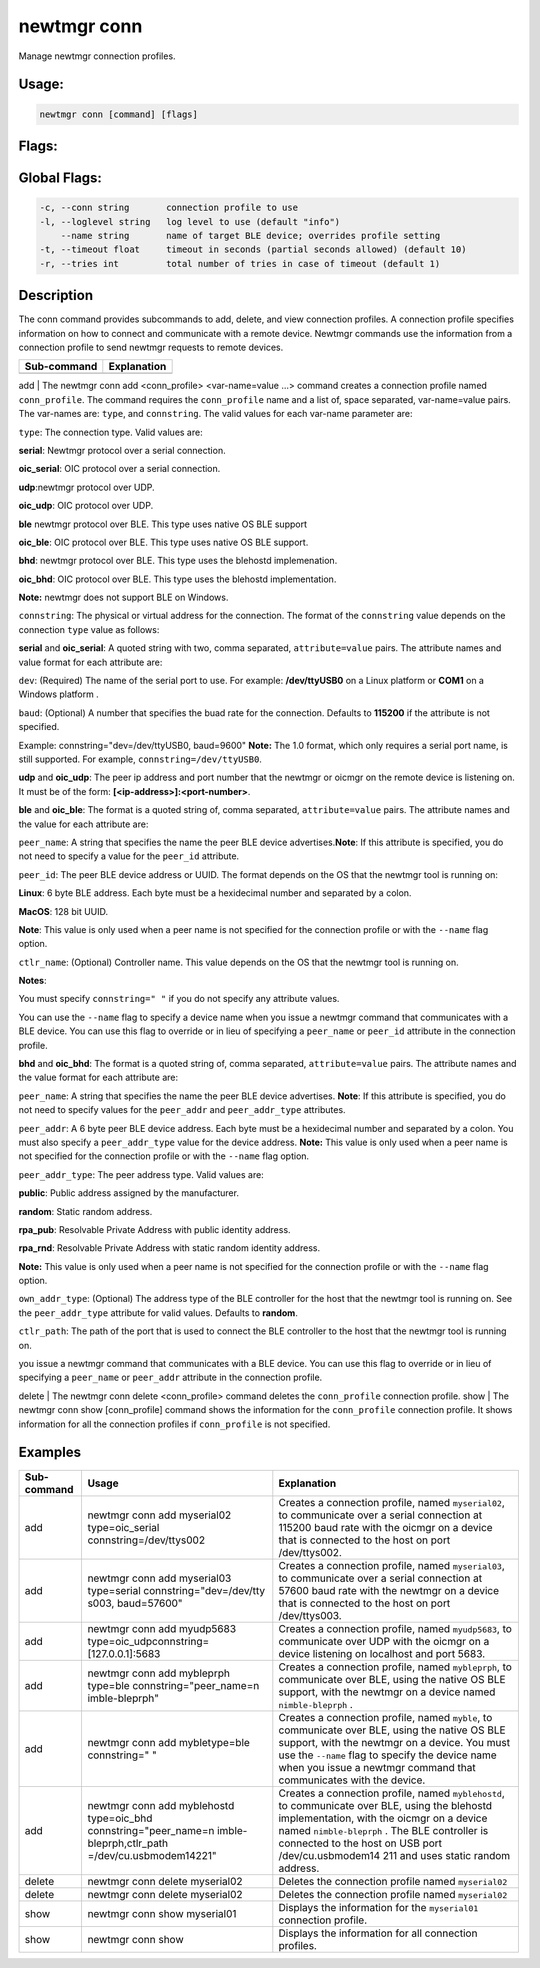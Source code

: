 newtmgr conn 
-------------

Manage newtmgr connection profiles.

Usage:
^^^^^^

.. code-block:: console

        newtmgr conn [command] [flags] 

Flags:
^^^^^^

Global Flags:
^^^^^^^^^^^^^

.. code-block:: console

      -c, --conn string       connection profile to use
      -l, --loglevel string   log level to use (default "info")
          --name string       name of target BLE device; overrides profile setting
      -t, --timeout float     timeout in seconds (partial seconds allowed) (default 10)
      -r, --tries int         total number of tries in case of timeout (default 1)

Description
^^^^^^^^^^^

The conn command provides subcommands to add, delete, and view
connection profiles. A connection profile specifies information on how
to connect and communicate with a remote device. Newtmgr commands use
the information from a connection profile to send newtmgr requests to
remote devices.

+---------------+---------------+
| Sub-command   | Explanation   |
+===============+===============+
+---------------+---------------+

add \| The newtmgr conn add <conn\_profile> <var-name=value ...> command
creates a connection profile named ``conn_profile``. The command
requires the ``conn_profile`` name and a list of, space separated,
var-name=value pairs. The var-names are: ``type``, and ``connstring``.
The valid values for each var-name parameter are:

.. raw:: html

   <ul>

.. raw:: html

   <li>

``type``: The connection type. Valid values are:

.. raw:: html

   <ul>

.. raw:: html

   <li>

**serial**: Newtmgr protocol over a serial connection.

.. raw:: html

   </li>

.. raw:: html

   <li>

**oic\_serial**: OIC protocol over a serial connection.

.. raw:: html

   </li>

.. raw:: html

   <li>

**udp**:newtmgr protocol over UDP.

.. raw:: html

   </li>

.. raw:: html

   <li>

**oic\_udp**: OIC protocol over UDP.

.. raw:: html

   </li>

.. raw:: html

   <li>

**ble** newtmgr protocol over BLE. This type uses native OS BLE support

.. raw:: html

   </li>

.. raw:: html

   <li>

**oic\_ble**: OIC protocol over BLE. This type uses native OS BLE
support.

.. raw:: html

   </li>

.. raw:: html

   <li>

**bhd**: newtmgr protocol over BLE. This type uses the blehostd
implemenation.

.. raw:: html

   </li>

.. raw:: html

   <li>

**oic\_bhd**: OIC protocol over BLE. This type uses the blehostd
implementation.

.. raw:: html

   </li>

.. raw:: html

   </li>

.. raw:: html

   </ul>

\ **Note:** newtmgr does not support BLE on Windows.

.. raw:: html

   <li>

``connstring``: The physical or virtual address for the connection. The
format of the ``connstring`` value depends on the connection ``type``
value as follows:

.. raw:: html

   <ul>

.. raw:: html

   <li>

**serial** and **oic\_serial**: A quoted string with two, comma
separated, ``attribute=value`` pairs. The attribute names and value
format for each attribute are:

.. raw:: html

   <ul>

.. raw:: html

   <li>

``dev``: (Required) The name of the serial port to use. For example:
**/dev/ttyUSB0** on a Linux platform or **COM1** on a Windows platform .

.. raw:: html

   </li>

.. raw:: html

   <li>

``baud``: (Optional) A number that specifies the buad rate for the
connection. Defaults to **115200** if the attribute is not specified.

.. raw:: html

   </li>

.. raw:: html

   </li>

.. raw:: html

   </ul>

Example: connstring="dev=/dev/ttyUSB0, baud=9600" **Note:** The 1.0
format, which only requires a serial port name, is still supported. For
example, ``connstring=/dev/ttyUSB0``.

.. raw:: html

   </li>

.. raw:: html

   <li>

**udp** and **oic\_udp**: The peer ip address and port number that the
newtmgr or oicmgr on the remote device is listening on. It must be of
the form: **[<ip-address>]:<port-number>**.

.. raw:: html

   </li>

.. raw:: html

   <li>

**ble** and **oic\_ble**: The format is a quoted string of, comma
separated, ``attribute=value`` pairs. The attribute names and the value
for each attribute are:

.. raw:: html

   <ul>

.. raw:: html

   <li>

``peer_name``: A string that specifies the name the peer BLE device
advertises.\ **Note**: If this attribute is specified, you do not need
to specify a value for the ``peer_id`` attribute.

.. raw:: html

   </li>

.. raw:: html

   <li>

``peer_id``: The peer BLE device address or UUID. The format depends on
the OS that the newtmgr tool is running on:

.. raw:: html

   <ul>

.. raw:: html

   </li>

**Linux**: 6 byte BLE address. Each byte must be a hexidecimal number
and separated by a colon.

.. raw:: html

   </li>

.. raw:: html

   <li>

**MacOS**: 128 bit UUID.

.. raw:: html

   </li>

.. raw:: html

   </ul>

\ **Note**: This value is only used when a peer name is not specified
for the connection profile or with the ``--name`` flag option.

.. raw:: html

   </li>

.. raw:: html

   <li>

``ctlr_name``: (Optional) Controller name. This value depends on the OS
that the newtmgr tool is running on.

.. raw:: html

   </li>

.. raw:: html

   </ul>

\ **Notes**:

.. raw:: html

   <ul>

.. raw:: html

   <li>

You must specify ``connstring=" "`` if you do not specify any attribute
values.

.. raw:: html

   </li>

.. raw:: html

   <li>

You can use the ``--name`` flag to specify a device name when you issue
a newtmgr command that communicates with a BLE device. You can use this
flag to override or in lieu of specifying a ``peer_name`` or ``peer_id``
attribute in the connection profile.

.. raw:: html

   </li>

.. raw:: html

   </ul>

.. raw:: html

   <li>

**bhd** and **oic\_bhd**: The format is a quoted string of, comma
separated, ``attribute=value`` pairs. The attribute names and the value
format for each attribute are:

.. raw:: html

   <ul>

.. raw:: html

   <li>

``peer_name``: A string that specifies the name the peer BLE device
advertises. \ **Note**: If this attribute is specified, you do not need
to specify values for the ``peer_addr`` and ``peer_addr_type``
attributes.

.. raw:: html

   </li>

.. raw:: html

   <li>

``peer_addr``: A 6 byte peer BLE device address. Each byte must be a
hexidecimal number and separated by a colon. You must also specify a
``peer_addr_type`` value for the device address. \ **Note:** This value
is only used when a peer name is not specified for the connection
profile or with the ``--name`` flag option.

.. raw:: html

   </li>

.. raw:: html

   <li>

``peer_addr_type``: The peer address type. Valid values are:

.. raw:: html

   <ul>

.. raw:: html

   <li>

**public**: Public address assigned by the manufacturer.

.. raw:: html

   </li>

.. raw:: html

   <li>

**random**: Static random address.

.. raw:: html

   </li>

.. raw:: html

   <li>

**rpa\_pub**: Resolvable Private Address with public identity address.

.. raw:: html

   </li>

.. raw:: html

   <li>

**rpa\_rnd**: Resolvable Private Address with static random identity
address.

.. raw:: html

   </li>

.. raw:: html

   </ul>

\ **Note:** This value is only used when a peer name is not specified
for the connection profile or with the ``--name`` flag option.

.. raw:: html

   </li>

.. raw:: html

   </li>

.. raw:: html

   <li>

``own_addr_type``: (Optional) The address type of the BLE controller for
the host that the newtmgr tool is running on. See the ``peer_addr_type``
attribute for valid values. Defaults to **random**.

.. raw:: html

   </li>

.. raw:: html

   <li>

``ctlr_path``: The path of the port that is used to connect the BLE
controller to the host that the newtmgr tool is running on.

.. raw:: html

   </li>

.. raw:: html

   </ul>

 **Note**: You can use the ``--name`` flag to specify a device name when
you issue a newtmgr command that communicates with a BLE device. You can
use this flag to override or in lieu of specifying a ``peer_name`` or
``peer_addr`` attribute in the connection profile.

.. raw:: html

   </li>

.. raw:: html

   </ul>

.. raw:: html

   </li>

.. raw:: html

   </ul>

.. raw:: html

   </li>

.. raw:: html

   </ul>

delete \| The newtmgr conn delete <conn\_profile> command deletes the
``conn_profile`` connection profile. show \| The newtmgr conn show
[conn\_profile] command shows the information for the ``conn_profile``
connection profile. It shows information for all the connection profiles
if ``conn_profile`` is not specified.

Examples
^^^^^^^^

+----------------+--------------------------+--------------------+
| Sub-command    | Usage                    | Explanation        |
+================+==========================+====================+
| add            | newtmgr conn add         | Creates a          |
|                | myserial02               | connection         |
|                | type=oic\_serial         | profile, named     |
|                | connstring=/dev/ttys002  | ``myserial02``, to |
|                |                          | communicate over a |
|                |                          | serial connection  |
|                |                          | at 115200 baud     |
|                |                          | rate with the      |
|                |                          | oicmgr on a device |
|                |                          | that is connected  |
|                |                          | to the host on     |
|                |                          | port /dev/ttys002. |
+----------------+--------------------------+--------------------+
| add            | newtmgr conn add         | Creates a          |
|                | myserial03 type=serial   | connection         |
|                | connstring="dev=/dev/tty | profile, named     |
|                | s003,                    | ``myserial03``, to |
|                | baud=57600"              | communicate over a |
|                |                          | serial connection  |
|                |                          | at 57600 baud rate |
|                |                          | with the newtmgr   |
|                |                          | on a device that   |
|                |                          | is connected to    |
|                |                          | the host on port   |
|                |                          | /dev/ttys003.      |
+----------------+--------------------------+--------------------+
| add            | newtmgr conn add         | Creates a          |
|                | myudp5683                | connection         |
|                | type=oic\_udpconnstring= | profile, named     |
|                | [127.0.0.1]:5683         | ``myudp5683``, to  |
|                |                          | communicate over   |
|                |                          | UDP with the       |
|                |                          | oicmgr on a device |
|                |                          | listening on       |
|                |                          | localhost and port |
|                |                          | 5683.              |
+----------------+--------------------------+--------------------+
| add            | newtmgr conn add         | Creates a          |
|                | mybleprph type=ble       | connection         |
|                | connstring="peer\_name=n | profile, named     |
|                | imble-bleprph"           | ``mybleprph``, to  |
|                |                          | communicate over   |
|                |                          | BLE, using the     |
|                |                          | native OS BLE      |
|                |                          | support, with the  |
|                |                          | newtmgr on a       |
|                |                          | device named       |
|                |                          | ``nimble-bleprph`` |
|                |                          | .                  |
+----------------+--------------------------+--------------------+
| add            | newtmgr conn add         | Creates a          |
|                | mybletype=ble            | connection         |
|                | connstring=" "           | profile, named     |
|                |                          | ``myble``, to      |
|                |                          | communicate over   |
|                |                          | BLE, using the     |
|                |                          | native OS BLE      |
|                |                          | support, with the  |
|                |                          | newtmgr on a       |
|                |                          | device. You must   |
|                |                          | use the ``--name`` |
|                |                          | flag to specify    |
|                |                          | the device name    |
|                |                          | when you issue a   |
|                |                          | newtmgr command    |
|                |                          | that communicates  |
|                |                          | with the device.   |
+----------------+--------------------------+--------------------+
| add            | newtmgr conn add         | Creates a          |
|                | myblehostd type=oic\_bhd | connection         |
|                | connstring="peer\_name=n | profile, named     |
|                | imble-bleprph,ctlr\_path | ``myblehostd``, to |
|                | =/dev/cu.usbmodem14221"  | communicate over   |
|                |                          | BLE, using the     |
|                |                          | blehostd           |
|                |                          | implementation,    |
|                |                          | with the oicmgr on |
|                |                          | a device named     |
|                |                          | ``nimble-bleprph`` |
|                |                          | .                  |
|                |                          | The BLE controller |
|                |                          | is connected to    |
|                |                          | the host on USB    |
|                |                          | port               |
|                |                          | /dev/cu.usbmodem14 |
|                |                          | 211                |
|                |                          | and uses static    |
|                |                          | random address.    |
+----------------+--------------------------+--------------------+
| delete         | newtmgr conn delete      | Deletes the        |
|                | myserial02               | connection profile |
|                |                          | named              |
|                |                          | ``myserial02``     |
+----------------+--------------------------+--------------------+
| delete         | newtmgr conn delete      | Deletes the        |
|                | myserial02               | connection profile |
|                |                          | named              |
|                |                          | ``myserial02``     |
+----------------+--------------------------+--------------------+
| show           | newtmgr conn show        | Displays the       |
|                | myserial01               | information for    |
|                |                          | the ``myserial01`` |
|                |                          | connection         |
|                |                          | profile.           |
+----------------+--------------------------+--------------------+
| show           | newtmgr conn show        | Displays the       |
|                |                          | information for    |
|                |                          | all connection     |
|                |                          | profiles.          |
+----------------+--------------------------+--------------------+
